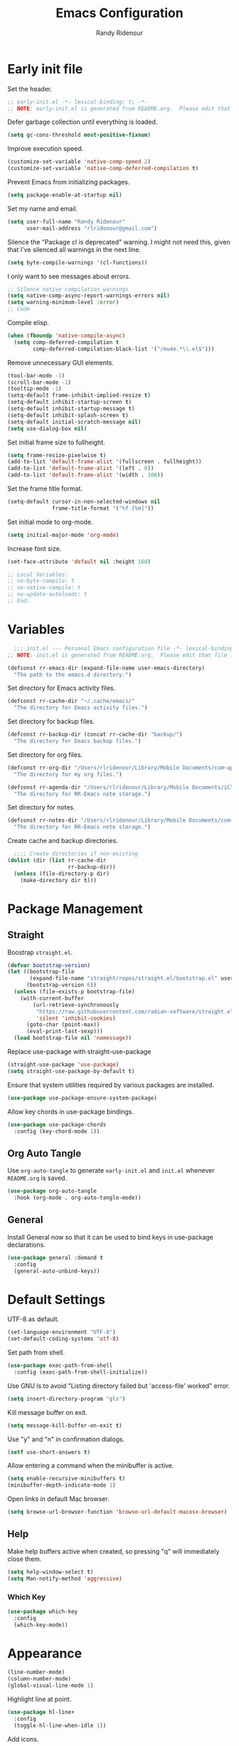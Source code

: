 #+title: Emacs Configuration
#+author: Randy Ridenour
#+email: rlridenour@gmail.com
#+auto_tangle: t




* Early init file
:PROPERTIES:
:header-args: :tangle early-init.el
:END:

Set the header.

#+begin_src emacs-lisp
;; early-init.el -*- lexical-binding: t; -*-
;; NOTE: early-init.el is generated from README.org.  Please edit that file instead.
#+end_src

Defer garbage collection until everything is loaded.

#+begin_src emacs-lisp
(setq gc-cons-threshold most-positive-fixnum)
#+end_src

Improve execution speed.

#+begin_src emacs-lisp
(customize-set-variable 'native-comp-speed 2)
(customize-set-variable 'native-comp-deferred-compilation t)
#+end_src

Prevent Emacs from initializing packages.

#+begin_src emacs-lisp
(setq package-enable-at-startup nil)
#+end_src

Set my name and email.

#+begin_src emacs-lisp
(setq user-full-name "Randy Ridenour"
      user-mail-address "rlridenour@gmail.com")
#+end_src

Silence the "Package cl is deprecated" warning. I might not need this, given that I've silenced all warnings in the next line.

#+begin_src emacs-lisp
(setq byte-compile-warnings '(cl-functions))
#+end_src

I only want to see messages about errors.

#+begin_src emacs-lisp
;; Silence native compilation warnings
(setq native-comp-async-report-warnings-errors nil)
(setq warning-minimum-level :error)
;; Code
#+end_src

Compile elisp.

#+begin_src emacs-lisp
(when (fboundp 'native-compile-async)
  (setq comp-deferred-compilation t
        comp-deferred-compilation-black-list '("/mu4e.*\\.el$")))
#+end_src

Remove unnecessary GUI elements.

#+begin_src emacs-lisp
(tool-bar-mode -1)
(scroll-bar-mode -1)
(tooltip-mode -1)
(setq-default frame-inhibit-implied-resize t)
(setq-default inhibit-startup-screen t)
(setq-default inhibit-startup-message t)
(setq-default inhibit-splash-screen t)
(setq-default initial-scratch-message nil)
(setq use-dialog-box nil)
#+end_src

Set initial frame size to fullheight.

#+begin_src emacs-lisp
(setq frame-resize-pixelwise t)
(add-to-list 'default-frame-alist '(fullscreen . fullheight))
(add-to-list 'default-frame-alist '(left . 0))
(add-to-list 'default-frame-alist '(width . 100))
#+end_src

Set the frame title format.

#+begin_src emacs-lisp
(setq-default cursor-in-non-selected-windows nil
              frame-title-format '("%f [%m]"))
#+end_src



Set initial mode to org-mode.

#+begin_src emacs-lisp
(setq initial-major-mode 'org-mode)
#+end_src

Increase font size.

#+begin_src emacs-lisp
(set-face-attribute 'default nil :height 160)
#+end_src




#+begin_src emacs-lisp
;; Local Variables:
;; no-byte-compile: t
;; no-native-compile: t
;; no-update-autoloads: t
;; End:
#+end_src

* Variables
:PROPERTIES:
:header-args: :tangle init.el
:END:

#+begin_src emacs-lisp
  ;;; init.el --- Personal Emacs configuration file -*- lexical-binding: t; -*-
;; NOTE: init.el is generated from README.org.  Please edit that file instead
#+end_src

#+begin_src emacs-lisp
(defconst rr-emacs-dir (expand-file-name user-emacs-directory)
  "The path to the emacs.d directory.")
#+end_src

Set directory for Emacs activity files.

#+begin_src emacs-lisp
(defconst rr-cache-dir "~/.cache/emacs/"
  "The directory for Emacs activity files.")
#+end_src

Set directory for backup files.

#+begin_src emacs-lisp
(defconst rr-backup-dir (concat rr-cache-dir "backup/")
  "The directory for Emacs backup files.")
#+end_src

Set directory for org files.

#+begin_src emacs-lisp
(defconst rr-org-dir "/Users/rlridenour/Library/Mobile Documents/com~apple~CloudDocs/org/"
  "The directory for my org files.")
#+end_src


#+begin_src emacs-lisp
(defconst rr-agenda-dir "/Users/rlridenour/Library/Mobile Documents/iCloud~com~appsonthemove~beorg/Documents/org/"
  "The directory for RR-Emacs note storage.")
#+end_src

Set directory for notes.

#+begin_src emacs-lisp
(defconst rr-notes-dir "/Users/rlridenour/Library/Mobile Documents/com~apple~CloudDocs/Documents/notes/"
  "The directory for RR-Emacs note storage.")
#+end_src

Create cache and backup directories.

#+begin_src emacs-lisp
  ;;;; Create directories if non-existing
(dolist (dir (list rr-cache-dir
                   rr-backup-dir))
  (unless (file-directory-p dir)
    (make-directory dir t)))
#+end_src

* Package Management
:PROPERTIES:
:header-args: :tangle init.el
:END:

** Straight

Boostrap ~straight.el~.

#+begin_src emacs-lisp
(defvar bootstrap-version)
(let ((bootstrap-file
       (expand-file-name "straight/repos/straight.el/bootstrap.el" user-emacs-directory))
      (bootstrap-version 6))
  (unless (file-exists-p bootstrap-file)
    (with-current-buffer
        (url-retrieve-synchronously
         "https://raw.githubusercontent.com/radian-software/straight.el/develop/install.el"
         'silent 'inhibit-cookies)
      (goto-char (point-max))
      (eval-print-last-sexp)))
  (load bootstrap-file nil 'nomessage))
#+end_src

Replace use-package with straight-use-package

#+begin_src emacs-lisp
(straight-use-package 'use-package)
(setq straight-use-package-by-default t)
#+end_src

Ensure that system utilities required by various packages are installed.
#+begin_src emacs-lisp
(use-package use-package-ensure-system-package)
#+end_src

Allow key chords in use-package bindings.

#+begin_src emacs-lisp
(use-package use-package-chords
  :config (key-chord-mode 1))
#+end_src

** Org Auto Tangle

Use ~org-auto-tangle~ to generate ~early-init.el~ and ~init.el~ whenever ~README.org~ is saved.

#+begin_src emacs-lisp
(use-package org-auto-tangle
  :hook (org-mode . org-auto-tangle-mode))
#+end_src

** General

Install General now so that it can be used to bind keys in use-package declarations.

#+begin_src emacs-lisp
(use-package general :demand t
  :config
  (general-auto-unbind-keys))
#+end_src


* Default Settings
:PROPERTIES:
:header-args: :tangle init.el
:END:


UTF-8 as default.

#+begin_src emacs-lisp
(set-language-environment "UTF-8")
(set-default-coding-systems 'utf-8)
#+end_src

Set path from shell.

#+begin_src emacs-lisp
(use-package exec-path-from-shell
  :config (exec-path-from-shell-initialize))
#+end_src

Use GNU ls to avoid "Listing directory failed but 'access-file' worked" error.


#+begin_src emacs-lisp
(setq insert-directory-program "gls")
#+end_src





Kill message buffer on exit.

#+begin_src emacs-lisp
(setq message-kill-buffer-on-exit t)
#+end_src

Use "y" and "n" in confirmation dialogs.

#+begin_src emacs-lisp
(setf use-short-answers t)
#+end_src

Allow entering a command when the minibuffer is active.

#+begin_src emacs-lisp
(setq enable-recursive-minibuffers t)
(minibuffer-depth-indicate-mode 1)
#+end_src

Open links in default Mac browser.

#+begin_src emacs-lisp
(setq browse-url-browser-function 'browse-url-default-macosx-browser)
#+end_src

** Help

Make help buffers active when created, so pressing "q" will immediately close them.

#+begin_src emacs-lisp
(setq help-window-select t)
(setq Man-notify-method 'aggressive)
#+end_src

*** Which Key

#+begin_src emacs-lisp
(use-package which-key
  :config
  (which-key-mode))
#+end_src


* Appearance
:PROPERTIES:
:header-args: :tangle init.el
:END:

#+begin_src emacs-lisp
(line-number-mode)
(column-number-mode)
(global-visual-line-mode 1)
#+end_src

Highlight line at point.

#+begin_src emacs-lisp
(use-package hl-line+
  :config
  (toggle-hl-line-when-idle 1))
#+end_src

Add icons.

#+begin_src emacs-lisp
(use-package all-the-icons)
#+end_src

Doom Modeline

#+begin_src emacs-lisp
(use-package doom-modeline
  :init (doom-modeline-mode 1)
  (setq doom-modeline-enable-word-count t))
#+end_src



Set font

#+begin_src emacs-lisp
;; Main typeface
(set-face-attribute 'default nil :family "SF Mono" :height 160 :weight 'medium)

;; Proportionately spaced typeface
(set-face-attribute 'variable-pitch nil :family "SF Pro" :height 1.0 :weight 'medium)

;; Monospaced typeface
(set-face-attribute 'fixed-pitch nil :family "SF Mono" :height 1.0 :weight 'medium)
#+end_src


Add some space between lines.

#+begin_src emacs-lisp
(setq-default line-spacing 0.25)
#+end_src


#+begin_src emacs-lisp
(use-package modus-themes
  :ensure t
  :straight (modus-themes :type git :flavor melpa :host sourcehut :repo "protesilaos/modus-themes")
  :config
  ;; Add all your customizations prior to loading the themes
  (setq modus-themes-italic-constructs t
        modus-themes-bold-constructs t)

  ;; Maybe define some palette overrides, such as by using our presets
  (setq modus-themes-common-palette-overrides
        modus-themes-preset-overrides-faint)

  ;; Load the theme of your choice.
  (load-theme 'modus-operandi t))

(general-define-key
 "<f9>" #'modus-themes-toggle)
#+end_src

Try nano theme.

#+begin_src emacs-lisp :tangle no
(use-package nano-theme
  :straight (nano-theme :type git :host github :repo "rougier/nano-theme")
  :config
  (load-theme 'nano t))
#+end_src




Distinguish popup buffers.

#+begin_src emacs-lisp
(use-package solaire-mode
  :config
  (solaire-global-mode +1))
#+end_src

Flash modeline instead of warning bell.

#+begin_src emacs-lisp
(setq visible-bell nil
      ring-bell-function 'flash-mode-line)
(defun flash-mode-line ()
  (invert-face 'mode-line)
  (run-with-timer 0.1 nil #'invert-face 'mode-line))
#+end_src


Immediately highlight matching pairs of parentheses and quotes.

#+begin_src emacs-lisp
(show-paren-mode)
(setq show-paren-delay 0)
#+end_src

Use rainbow delimiters.

#+begin_src emacs-lisp
(use-package rainbow-delimiters
  :config
  (add-hook 'prog-mode-hook #'rainbow-delimiters-mode))
#+end_src




#+begin_src emacs-lisp
(use-package dashboard
  :config
  (dashboard-setup-startup-hook)
  (setq initial-buffer-choice (lambda () (get-buffer-create "*dashboard*")))
  ;;  (setq doom-fallback-buffer-name "*dashboard*")
  (setq dashboard-week-agenda nil)
  (setq dashboard-startup-banner "/Users/rlridenour/.config/doom/logo-emacs.png")
  (setq dashboard-set-footer nil)
  (setq dashboard-banner-logo-title nil)
  (setq dashboard-set-heading-icons t)
  (setq dashboard-set-file-icons nil)
  (setq dashboard-set-navigator nil)
  (setq dashboard-projects-backend 'project-el)
  (setq dashboard-items '((agenda . 5)
                          (recents  . 5)
                          (bookmarks . 10)
                          (projects . 5))))


(defun goto-dashboard ()
  "this sends you to the dashboard buffer"
  (interactive)
  (let ((goto-dashboard-buffer (get-buffer "*dashboard*")))
    (switch-to-buffer goto-dashboard-buffer))
  (dashboard-refresh-buffer))

(general-define-key
 "s-d" #'goto-dashboard)
#+end_src

** Appearance Keybindings

#+begin_src emacs-lisp
(general-define-key
 "C-+" #'text-scale-increase
 "C--" #'text-scale-decrease)
#+end_src


* Files and Buffers
:PROPERTIES:
:header-args: :tangle init.el
:END:

Backup files are in ~/Users/rlridenour/.cache/emacs/backup/~.

#+begin_src emacs-lisp
;; Where to save to backup file - in the backup dir
(setq backup-directory-alist (list (cons "."  rr-backup-dir)))
;; Always backup by copying
(setq backup-by-copying t)
;; Delete old backup files
(setq delete-old-versions t)
;; Keep 5 backup files
(setq kept-new-versions 5)
;; Make numeric backup versions
(setq version-control t)
;; Do not automatically save
(setq auto-save-default nil)
#+end_src

Provide easy access to recently opened files.

#+begin_src emacs-lisp
  ;;;;; = recentf - recently opened files
;; Maintains a list of recently opened files
;; Where to save the recentf file - in the .cache
(setq recentf-save-file (expand-file-name "recentf" rr-cache-dir))
;; Remove duplicates on mode change
(setq recentf-auto-cleanup 'mode)
;; Max number of files saved
(setq recentf-max-saved-items 200)
;; Max number of files served in files menu
(setq recentf-max-menu-items 15)
(recentf-mode)
#+end_src

Open files to the last edited position.

#+begin_src emacs-lisp
  ;;;;; = saveplace - last position in file
;; Save point position in files between sessions.

;; Where to save the saveplaces file - in the .cache
(setq save-place-file (expand-file-name "saveplaces" rr-cache-dir))
(save-place-mode)
#+end_src

Send deleted files to an Emacs folder in system trash.

#+begin_src emacs-lisp
(setq delete-by-moving-to-trash t
      trash-directory "~/.Trash/emacs")
#+end_src


Give buffers uniquely numbered names.

#+begin_src emacs-lisp
(require 'uniquify)
#+end_src

Update buffers when files are changed outside Emacs, but don't generate any messages.

#+begin_src emacs-lisp
(global-auto-revert-mode 1)
(setq global-auto-revert-non-file-buffers t
      dired-auto-revert-buffer t
      auto-revert-verbose nil)
#+end_src

Don't ask for unnecessary confirmations in ibuffer.

#+begin_src emacs-lisp
(setq ibuffer-expert t)
#+end_src

Auto-update ibuffer list.

#+begin_src emacs-lisp
(add-hook 'ibuffer-mode-hook
          #'(lambda ()
              (ibuffer-auto-mode 1)
              (ibuffer-switch-to-saved-filter-groups "home")))
#+end_src


Save minibuffer history in the cache directory.

#+begin_src emacs-lisp
  ;;;;; = savehist - last commands used
;; Persist emacs minibuffer history
;; Where to save the savehsit file - in the .cache
(setq savehist-file (expand-file-name "savehist" rr-cache-dir))
(savehist-mode)
#+end_src

Kill message buffer on exit.

#+begin_src emacs-lisp
(setq message-kill-buffer-on-exit t)
#+end_src

Don't need to confirm that I want to edit a large file.

#+begin_src emacs-lisp
(setq large-file-warning-threshold nil)
#+end_src

Mark date and time that files were saved.

#+begin_src emacs-lisp
(add-hook 'before-save-hook 'time-stamp)
#+end_src

Don't ask for confirmation to kill processes when exiting Emacs. Credit to [[http://timothypratley.blogspot.com/2015/07/seven-specialty-emacs-settings-with-big.html][Timothy Pratley]].

#+begin_src emacs-lisp
(defadvice save-buffers-kill-emacs (around no-query-kill-emacs activate)
  (cl-flet ((process-list ())) ad-do-it))
#+end_src



Don't display async shell command process buffers

#+begin_src emacs-lisp
(add-to-list 'display-buffer-alist
             (cons "\\*Async Shell Command\\*.*" (cons #'display-buffer-no-window nil)))

#+end_src

#+begin_src emacs-lisp
(defun make-parent-directory ()
  "Make sure the directory of `buffer-file-name' exists."
  (make-directory (file-name-directory buffer-file-name) t))
(add-hook 'find-file-not-found-functions #'make-parent-directory)
#+end_src


Kills all open buffers except the current one. From https://github.com/ocodo/.emacs.d/blob/master/custom/handy-functions.el

#+begin_src emacs-lisp
(defun nuke-all-buffers ()
  "Kill all the open buffers except the current one.
    Leave *scratch*, *dashboard* and *Messages* alone too."
  (interactive)
  (mapc
   (lambda (buffer)
     (unless (or
              (string= (buffer-name buffer) "*scratch*")
              (string= (buffer-name buffer) "*dashboard*")
              (string= (buffer-name buffer) "*Messages*"))
       (kill-buffer buffer)))
   (buffer-list))
  (delete-other-windows))
#+end_src

** Scratch Buffer

Remove scratch buffer message and set the mode to org-mode.

#+begin_src emacs-lisp
(setq initial-scratch-message nil
      initial-major-mode 'org-mode)
#+end_src

Kill the contents of scratch buffer, not the buffer itself. From [[http://emacswiki.org/emacs/RecreateScratchBuffer][TN]].

#+begin_src emacs-lisp
(defun unkillable-scratch-buffer ()
  (if (equal (buffer-name (current-buffer)) "*scratch*")
      (progn
        (delete-region (point-min) (point-max))
        nil)
    t))
(add-hook 'kill-buffer-query-functions 'unkillable-scratch-buffer)
#+end_src


Create a new scratch buffer after saving.

#+begin_src emacs-lisp
(defun goto-scratch ()
  "this sends you to the scratch buffer"
  (interactive)
  (let ((goto-scratch-buffer (get-buffer-create "*scratch*")))
    (switch-to-buffer goto-scratch-buffer)
    (org-mode)))
#+end_src

Use ~persistent-scratch~ to save scratch file between sessions.

#+begin_src emacs-lisp
(use-package persistent-scratch
  :config
  (persistent-scratch-setup-default))
#+end_src


** Abbreviations and Bookmarks

Load Abbreviations

#+begin_src emacs-lisp
(load "~/Dropbox/emacs/my-emacs-abbrev")
#+end_src

Save bookmarks as soon as they are made.

#+begin_src emacs-lisp
(require 'bookmark)
(bookmark-bmenu-list)
(setq bookmark-save-flag 1)
#+end_src


** Buffer Keybindings

Keybindings for files and buffers.

#+begin_src emacs-lisp
(general-define-key
 "C-x c" #'save-buffers-kill-emacs
 "C-x C-b" #'ibuffer
 "C-`" #'iterm-goto-filedir-or-home
 "s-o" #'find-file
 "s-k" #'kill-this-buffer
 "M-s-k" #'kill-buffer-and-window
 "s-K" #'nuke-all-buffers
 "s-r" #'consult-buffer
 "M-s-r" #'consult-buffer-other-window
 "C-S-a" #'embark-act)
#+end_src





* Windows and Frames
:PROPERTIES:
:header-args: :tangle init.el
:END:

** Functions

Functions for handling windows.

#+begin_src emacs-lisp
(defun delete-window-balance ()
  "Delete window and rebalance the remaining ones."
  (interactive)
  (delete-window)
  (balance-windows))
#+end_src

#+begin_src emacs-lisp
(defun split-window-below-focus ()
  "Split window horizontally and move focus to other window."
  (interactive)
  (split-window-below)
  (balance-windows)
  (other-window 1))
#+end_src

#+begin_src emacs-lisp
(defun split-window-right-focus ()
  "Split window vertically and move focus to other window."
  (interactive)
  (split-window-right)
  (balance-windows)
  (other-window 1))
#+end_src

#+begin_src emacs-lisp
(defun rlr/find-file-right ()
  "Split window vertically and select recent file."
  (interactive)
  (split-window-right-focus)
  (consult-buffer))
#+end_src

#+begin_src emacs-lisp
(defun rlr/find-file-below ()
  "Split window horizontally and select recent file."
  (interactive)
  (split-window-below-focus)
  (consult-buffer))
#+end_src

#+begin_src emacs-lisp
(defun transpose-windows ()
  "Transpose two windows.  If more or less than two windows are visible, error."
  (interactive)
  (unless (= 2 (count-windows))
    (error "There are not 2 windows."))
  (let* ((windows (window-list))
         (w1 (car windows))
         (w2 (nth 1 windows))
         (w1b (window-buffer w1))
         (w2b (window-buffer w2)))
    (set-window-buffer w1 w2b)
    (set-window-buffer w2 w1b)))
#+end_src

#+begin_src emacs-lisp
(defun toggle-window-split ()
  (interactive)
  (if (= (count-windows) 2)
      (let* ((this-win-buffer (window-buffer))
             (next-win-buffer (window-buffer (next-window)))
             (this-win-edges (window-edges (selected-window)))
             (next-win-edges (window-edges (next-window)))
             (this-win-2nd (not (and (<= (car this-win-edges)
                                         (car next-win-edges))
                                     (<= (cadr this-win-edges)
                                         (cadr next-win-edges)))))
             (splitter
              (if (= (car this-win-edges)
                     (car (window-edges (next-window))))
                  'split-window-horizontally
                'split-window-vertically)))
        (delete-other-windows)
        (let ((first-win (selected-window)))
          (funcall splitter)
          (if this-win-2nd (other-window 1))
          (set-window-buffer (selected-window) this-win-buffer)
          (set-window-buffer (next-window) next-win-buffer)
          (select-window first-win)
          (if this-win-2nd (other-window 1))))))
#+end_src


#+begin_src emacs-lisp
(defun toggle-frame-maximized-undecorated () (interactive) (let* ((frame (selected-frame)) (on? (and (frame-parameter frame 'undecorated) (eq (frame-parameter frame 'fullscreen) 'maximized))) (geom (frame-monitor-attribute 'geometry)) (x (nth 0 geom)) (y (nth 1 geom)) (display-height (nth 3 geom)) (display-width (nth 2 geom)) (cut (if on? (if ns-auto-hide-menu-bar 26 50) (if ns-auto-hide-menu-bar 4 26)))) (set-frame-position frame x y) (set-frame-parameter frame 'fullscreen-restore 'maximized) (set-frame-parameter nil 'fullscreen 'maximized) (set-frame-parameter frame 'undecorated (not on?)) (set-frame-height frame (- display-height cut) nil t) (set-frame-width frame (- display-width 20) nil t) (set-frame-position frame x y)))
#+end_src

** Window Keybindings

#+begin_src emacs-lisp
(general-define-key
 "C-1" #'delete-other-windows
 "C-2" #'split-window-below-focus
 "C-3" #'split-window-right-focus
 "s-6" #'toggle-window-split
 "S-C-<left>" #'shrink-window-horizontally
 "S-C-<right>" #'enlarge-window-horizontally
 "S-C-<down>" #'shrink-window
 "S-C-<up>" #'enlarge-window
 "C-x w" #'delete-frame
 "M-o" #'crux-other-window-or-switch-buffer)
#+end_src


* Completion
:PROPERTIES:
:header-args: :tangle init.el
:END:

#+begin_src emacs-lisp
;; Enable vertico
(use-package vertico
  :init
  (vertico-mode)

  ;; Different scroll margin
  ;; (setq vertico-scroll-margin 0)

  ;; Show more candidates
  ;; (setq vertico-count 20)

  ;; Grow and shrink the Vertico minibuffer
  ;; (setq vertico-resize t)

  ;; Optionally enable cycling for `vertico-next' and `vertico-previous'.
  ;; (setq vertico-cycle t)
  )

;; Persist history over Emacs restarts. Vertico sorts by history position.
(use-package savehist
  :init
  (savehist-mode))

;; A few more useful configurations...
(use-package emacs
  :init
  ;; Add prompt indicator to `completing-read-multiple'.
  ;; We display [CRM<separator>], e.g., [CRM,] if the separator is a comma.
  (defun crm-indicator (args)
    (cons (format "[CRM%s] %s"
                  (replace-regexp-in-string
                   "\\`\\[.*?]\\*\\|\\[.*?]\\*\\'" ""
                   crm-separator)
                  (car args))
          (cdr args)))
  (advice-add #'completing-read-multiple :filter-args #'crm-indicator)

  ;; Do not allow the cursor in the minibuffer prompt
  (setq minibuffer-prompt-properties
        '(read-only t cursor-intangible t face minibuffer-prompt))
  (add-hook 'minibuffer-setup-hook #'cursor-intangible-mode)

  ;; Emacs 28: Hide commands in M-x which do not work in the current mode.
  ;; Vertico commands are hidden in normal buffers.
  ;; (setq read-extended-command-predicate
  ;;       #'command-completion-default-include-p)

  ;; Enable recursive minibuffers
  (setq enable-recursive-minibuffers t))


;; Optionally use the `orderless' completion style.
(use-package orderless
  :init
  ;; Configure a custom style dispatcher (see the Consult wiki)
  ;; (setq orderless-style-dispatchers '(+orderless-consult-dispatch orderless-affix-dispatch)
  ;;       orderless-component-separator #'orderless-escapable-split-on-space)
  (setq completion-styles '(orderless basic)
        completion-category-defaults nil
        completion-category-overrides '((file (styles partial-completion)))))



;; Example configuration for Consult
(use-package consult
  ;; Replace bindings. Lazily loaded due by `use-package'.
  :bind (;; C-c bindings (mode-specific-map)
         ("C-c M-x" . consult-mode-command)
         ("C-c h" . consult-history)
         ("C-c k" . consult-kmacro)
         ("C-c m" . consult-man)
         ("C-c i" . consult-info)
         ([remap Info-search] . consult-info)
         ;; C-x bindings (ctl-x-map)
         ("C-x M-:" . consult-complex-command)     ;; orig. repeat-complex-command
         ("C-x b" . consult-buffer)                ;; orig. switch-to-buffer
         ("C-x 4 b" . consult-buffer-other-window) ;; orig. switch-to-buffer-other-window
         ("C-x 5 b" . consult-buffer-other-frame)  ;; orig. switch-to-buffer-other-frame
         ("C-x r b" . consult-bookmark)            ;; orig. bookmark-jump
         ("C-x p b" . consult-project-buffer)      ;; orig. project-switch-to-buffer
         ;; Custom M-# bindings for fast register access
         ("M-#" . consult-register-load)
         ("M-'" . consult-register-store)          ;; orig. abbrev-prefix-mark (unrelated)
         ("C-M-#" . consult-register)
         ;; Other custom bindings
         ("M-y" . consult-yank-pop)                ;; orig. yank-pop
         ;; M-g bindings (goto-map)
         ("M-g e" . consult-compile-error)
         ("M-g f" . consult-flymake)               ;; Alternative: consult-flycheck
         ("M-g g" . consult-goto-line)             ;; orig. goto-line
         ("M-g M-g" . consult-goto-line)           ;; orig. goto-line
         ("M-g o" . consult-outline)               ;; Alternative: consult-org-heading
         ("M-g m" . consult-mark)
         ("M-g k" . consult-global-mark)
         ("M-g i" . consult-imenu)
         ("M-g I" . consult-imenu-multi)
         ;; M-s bindings (search-map)
         ("M-s d" . consult-find)
         ("M-s D" . consult-locate)
         ("M-s g" . consult-grep)
         ("M-s G" . consult-git-grep)
         ("M-s r" . consult-ripgrep)
         ("M-s l" . consult-line)
         ("M-s L" . consult-line-multi)
         ("M-s k" . consult-keep-lines)
         ("M-s u" . consult-focus-lines)
         ;; Isearch integration
         ("M-s e" . consult-isearch-history)
         :map isearch-mode-map
         ("M-e" . consult-isearch-history)         ;; orig. isearch-edit-string
         ("M-s e" . consult-isearch-history)       ;; orig. isearch-edit-string
         ("M-s l" . consult-line)                  ;; needed by consult-line to detect isearch
         ("M-s L" . consult-line-multi)            ;; needed by consult-line to detect isearch
         ;; Minibuffer history
         :map minibuffer-local-map
         ("M-s" . consult-history)                 ;; orig. next-matching-history-element
         ("M-r" . consult-history))                ;; orig. previous-matching-history-element

  ;; Enable automatic preview at point in the *Completions* buffer. This is
  ;; relevant when you use the default completion UI.
  :hook (completion-list-mode . consult-preview-at-point-mode)

  ;; The :init configuration is always executed (Not lazy)
  :init

  ;; Optionally configure the register formatting. This improves the register
  ;; preview for `consult-register', `consult-register-load',
  ;; `consult-register-store' and the Emacs built-ins.
  (setq register-preview-delay 0.5
        register-preview-function #'consult-register-format)

  ;; Optionally tweak the register preview window.
  ;; This adds thin lines, sorting and hides the mode line of the window.
  (advice-add #'register-preview :override #'consult-register-window)

  ;; Use Consult to select xref locations with preview
  (setq xref-show-xrefs-function #'consult-xref
        xref-show-definitions-function #'consult-xref)

  ;; Configure other variables and modes in the :config section,
  ;; after lazily loading the package.
  :config

  ;; Optionally configure preview. The default value
  ;; is 'any, such that any key triggers the preview.
  ;; (setq consult-preview-key 'any)
  ;; (setq consult-preview-key "M-.")
  ;; (setq consult-preview-key '("S-<down>" "S-<up>"))
  ;; For some commands and buffer sources it is useful to configure the
  ;; :preview-key on a per-command basis using the `consult-customize' macro.
  (consult-customize
   consult-theme :preview-key '(:debounce 0.2 any)
   consult-ripgrep consult-git-grep consult-grep
   consult-bookmark consult-recent-file consult-xref
   consult--source-bookmark consult--source-file-register
   consult--source-recent-file consult--source-project-recent-file
   ;; :preview-key "M-."
   :preview-key '(:debounce 0.4 any))

  ;; Optionally configure the narrowing key.
  ;; Both < and C-+ work reasonably well.
  (setq consult-narrow-key "<") ;; "C-+"

  ;; Optionally make narrowing help available in the minibuffer.
  ;; You may want to use `embark-prefix-help-command' or which-key instead.
  ;; (define-key consult-narrow-map (vconcat consult-narrow-key "?") #'consult-narrow-help)

  ;; By default `consult-project-function' uses `project-root' from project.el.
  ;; Optionally configure a different project root function.
    ;;;; 1. project.el (the default)
  ;; (setq consult-project-function #'consult--default-project--function)
    ;;;; 2. vc.el (vc-root-dir)
  ;; (setq consult-project-function (lambda (_) (vc-root-dir)))
    ;;;; 3. locate-dominating-file
  ;; (setq consult-project-function (lambda (_) (locate-dominating-file "." ".git")))
    ;;;; 4. projectile.el (projectile-project-root)
  ;; (autoload 'projectile-project-root "projectile")
  ;; (setq consult-project-function (lambda (_) (projectile-project-root)))
    ;;;; 5. No project support
  ;; (setq consult-project-function nil)
  )



(use-package marginalia
  :ensure t
  :config
  (marginalia-mode))

(use-package embark
  :bind
  (("C-." . embark-act)         ;; pick some comfortable binding
   ("C-;" . embark-dwim)        ;; good alternative: M-.
   ("C-h B" . embark-bindings)) ;; alternative for `describe-bindings'

  :init

  ;; Optionally replace the key help with a completing-read interface
  (setq prefix-help-command #'embark-prefix-help-command)

  ;; Show the Embark target at point via Eldoc.  You may adjust the Eldoc
  ;; strategy, if you want to see the documentation from multiple providers.
  (add-hook 'eldoc-documentation-functions #'embark-eldoc-first-target)
  ;; (setq eldoc-documentation-strategy #'eldoc-documentation-compose-eagerly)

  :config

  ;; Hide the mode line of the Embark live/completions buffers
  (add-to-list 'display-buffer-alist
               '("\\`\\*Embark Collect \\(Live\\|Completions\\)\\*"
                 nil
                 (window-parameters (mode-line-format . none)))))

;; Consult users will also want the embark-consult package.
(use-package embark-consult
  :ensure t ; only need to install it, embark loads it after consult if found
  :hook
  (embark-collect-mode . consult-preview-at-point-mode))

(use-package corfu
  ;; Optional customizations
  ;; :custom
  ;; (corfu-cycle t)                ;; Enable cycling for `corfu-next/previous'
  ;; (corfu-auto t)                 ;; Enable auto completion
  ;; (corfu-separator ?\s)          ;; Orderless field separator
  ;; (corfu-quit-at-boundary nil)   ;; Never quit at completion boundary
  ;; (corfu-quit-no-match nil)      ;; Never quit, even if there is no match
  ;; (corfu-preview-current nil)    ;; Disable current candidate preview
  ;; (corfu-preselect 'prompt)      ;; Preselect the prompt
  ;; (corfu-on-exact-match nil)     ;; Configure handling of exact matches
  ;; (corfu-scroll-margin 5)        ;; Use scroll margin

  ;; Enable Corfu only for certain modes.
  ;; :hook ((prog-mode . corfu-mode)
  ;;        (shell-mode . corfu-mode)
  ;;        (eshell-mode . corfu-mode))

  ;; Recommended: Enable Corfu globally.
  ;; This is recommended since Dabbrev can be used globally (M-/).
  ;; See also `corfu-exclude-modes'.
  :init
  (global-corfu-mode))

;; A few more useful configurations...
(use-package emacs
  :init
  ;; TAB cycle if there are only few candidates
  (setq completion-cycle-threshold 3)

  ;; Emacs 28: Hide commands in M-x which do not apply to the current mode.
  ;; Corfu commands are hidden, since they are not supposed to be used via M-x.
  (setq read-extended-command-predicate
        #'command-completion-default-include-p)

  ;; Enable indentation+completion using the TAB key.
  ;; `completion-at-point' is often bound to M-TAB.
  (setq tab-always-indent 'complete))

;; Add extensions
(use-package cape
  ;; Bind dedicated completion commands
  ;; Alternative prefix keys: C-c p, M-p, M-+, ...
  :bind (("C-c p p" . completion-at-point) ;; capf
         ("C-c p t" . complete-tag)        ;; etags
         ("C-c p d" . cape-dabbrev)        ;; or dabbrev-completion
         ("C-c p h" . cape-history)
         ("C-c p f" . cape-file)
         ("C-c p k" . cape-keyword)
         ("C-c p s" . cape-symbol)
         ("C-c p a" . cape-abbrev)
         ("C-c p i" . cape-ispell)
         ("C-c p l" . cape-line)
         ("C-c p w" . cape-dict)
         ("C-c p \\" . cape-tex)
         ("C-c p _" . cape-tex)
         ("C-c p ^" . cape-tex)
         ("C-c p &" . cape-sgml)
         ("C-c p r" . cape-rfc1345))
  :init
  ;; Add `completion-at-point-functions', used by `completion-at-point'.
  (add-to-list 'completion-at-point-functions #'cape-dabbrev)
  (add-to-list 'completion-at-point-functions #'cape-file)
  ;;(add-to-list 'completion-at-point-functions #'cape-history)
  ;;(add-to-list 'completion-at-point-functions #'cape-keyword)
  ;;(add-to-list 'completion-at-point-functions #'cape-tex)
  ;;(add-to-list 'completion-at-point-functions #'cape-sgml)
  ;;(add-to-list 'completion-at-point-functions #'cape-rfc1345)
  ;;(add-to-list 'completion-at-point-functions #'cape-abbrev)
  ;;(add-to-list 'completion-at-point-functions #'cape-ispell)
  ;;(add-to-list 'completion-at-point-functions #'cape-dict)
  ;;(add-to-list 'completion-at-point-functions #'cape-symbol)
  ;;(add-to-list 'completion-at-point-functions #'cape-line)
  )

#+end_src


* Editing
:PROPERTIES:
:header-args: :tangle init.el
:END:

** Settings and Functions

Replace active region by typing.

#+begin_src emacs-lisp
(delete-selection-mode 1)
#+end_src

Increase the width of fill mode.

#+begin_src emacs-lisp
(setq default-fill-column 100)
#+end_src

Functions to fill sentences.

#+begin_src emacs-lisp
(defun fill-sentences-in-paragraph ()
  "Put a newline at the end of each sentence in the current paragraph."
  (interactive)
  (save-excursion
    (mark-paragraph)
    (call-interactively 'fill-sentences-in-region)))

(defun fill-sentences-in-region (start end)
  "Put a newline at the end of each sentence in the region maked by (start end)."
  (interactive "*r")
  (call-interactively 'unfill-region)
  (save-excursion
    (goto-char start)
    (while (< (point) end)
      (forward-sentence)
      (if (looking-at-p " ")

          (defvar repetition-counter 0
            "How often cycle-on-repetition was called in a row using the same command.")

        (defun cycle-on-repetition (list-of-expressions)
          "Return the first element from the list on the first call,
     the second expression on the second consecutive call etc"
          (interactive)
          (if (equal this-command last-command)
              (setq repetition-counter (+ repetition-counter 1)) ;; then
            (setq repetition-counter 0) ;; else
            )
          (nth
           (mod repetition-counter (length list-of-expressions))
           list-of-expressions) ;; implicit return of the last evaluated value
          )

        (defun reformat-paragraph ()
          "Cycles the paragraph between three states: filled/unfilled/fill-sentences."
          (interactive)
          (funcall (cycle-on-repetition '(fill-paragraph fill-sentences-in-paragraph unfill-paragraph)))
          )
        (newline-and-indent)))))
#+end_src

Use single space after sentences.

#+begin_src emacs-lisp
(setq sentence-end-double-space nil)
#+end_src

Use ~F8~ to insert YYYYMMDD date string and ~C-c d~ to insert Month, Day Year.

#+begin_src emacs-lisp
(defun insert-date-string ()
  "Insert current date yyyymmdd."
  (interactive)
  (insert (format-time-string "%Y%m%d")))

(defun insert-standard-date ()
  "Inserts standard date time string."
  (interactive)
  (insert (format-time-string "%B %e, %Y")))
#+end_src


Count words in region or buffer.

#+begin_src emacs-lisp
(defun rlr-count-words (&optional begin end)
  "count words between BEGIN and END (region); if no region defined, count words in buffer"
  (interactive "r")
  (let ((b (if mark-active begin (point-min)))
        (e (if mark-active end (point-max))))
    (message "Word count: %s" (how-many "\\w+" b e))))
#+end_src


Move lines, from [[https://emacsredux.com/blog/2013/04/02/move-current-line-up-or-down/][Bozhidar Batsov]]

#+begin_src emacs-lisp
(defun move-line-up ()
  "Move up the current line."
  (interactive)
  (transpose-lines 1)
  (forward-line -2)
  (indent-according-to-mode))

(defun move-line-down ()
  "Move down the current line."
  (interactive)
  (forward-line 1)
  (transpose-lines 1)
  (forward-line -1)
  (indent-according-to-mode))
#+end_src



** Meow
:PROPERTIES:
:header-args: :tangle init.el
:END:

#+begin_src emacs-lisp
(use-package meow
  :init
  (defun meow-setup ()
    (setq meow-cheatsheet-layout meow-cheatsheet-layout-qwerty)
    (meow-motion-overwrite-define-key
     '("j" . meow-next)
     '("k" . meow-prev)
     '("<escape>" . ignore))
    (meow-leader-define-key
     ;; SPC j/k will run the original command in MOTION state.
     '("j" . "H-j")
     '("k" . "H-k")
     ;; Use SPC (0-9) for digit arguments.
     '("1" . meow-digit-argument)
     '("2" . meow-digit-argument)
     '("3" . meow-digit-argument)
     '("4" . meow-digit-argument)
     '("5" . meow-digit-argument)
     '("6" . meow-digit-argument)
     '("7" . meow-digit-argument)
     '("8" . meow-digit-argument)
     '("9" . meow-digit-argument)
     '("0" . meow-digit-argument)
     '("/" . meow-keypad-describe-key)
     '("?" . meow-cheatsheet))
    (meow-normal-define-key
     '("0" . meow-expand-0)
     '("9" . meow-expand-9)
     '("8" . meow-expand-8)
     '("7" . meow-expand-7)
     '("6" . meow-expand-6)
     '("5" . meow-expand-5)
     '("4" . meow-expand-4)
     '("3" . meow-expand-3)
     '("2" . meow-expand-2)
     '("1" . meow-expand-1)
     '("-" . negative-argument)
     '(";" . meow-reverse)
     '("," . meow-inner-of-thing)
     '("." . meow-bounds-of-thing)
     '("[" . meow-beginning-of-thing)
     '("]" . meow-end-of-thing)
     '("a" . meow-append)
     '("A" . meow-open-below)
     '("b" . meow-back-word)
     '("B" . meow-back-symbol)
     '("c" . meow-change)
     '("d" . meow-delete)
     '("D" . meow-backward-delete)
     '("e" . meow-next-word)
     '("E" . meow-next-symbol)
     '("f" . meow-find)
     '("g" . meow-cancel-selection)
     '("G" . meow-grab)
     '("h" . meow-left)
     '("H" . meow-left-expand)
     '("i" . meow-insert)
     '("I" . meow-open-above)
     '("j" . meow-next)
     '("J" . meow-next-expand)
     '("k" . meow-prev)
     '("K" . meow-prev-expand)
     '("l" . meow-right)
     '("L" . meow-right-expand)
     '("m" . meow-join)
     '("n" . meow-search)
     '("o" . meow-block)
     '("O" . meow-to-block)
     '("p" . meow-yank)
     '("q" . meow-quit)
     '("Q" . meow-goto-line)
     '("r" . meow-replace)
     '("R" . meow-swap-grab)
     '("s" . meow-kill)
     '("t" . meow-till)
     '("u" . meow-undo)
     '("U" . meow-undo-in-selection)
     '("v" . meow-visit)
     '("w" . meow-mark-word)
     '("W" . meow-mark-symbol)
     '("x" . meow-line)
     '("X" . meow-goto-line)
     '("y" . meow-save)
     '("Y" . meow-sync-grab)
     '("z" . meow-pop-selection)
     '("'" . repeat)
     '("<escape>" . ignore)))
  :config
  (meow-setup)
  (add-to-list 'meow-mode-state-list '(text-mode . insert))
  (add-to-list 'meow-mode-state-list '(prog-mode . insert))
  (add-to-list 'meow-mode-state-list '(term-mode . insert))
  (add-to-list 'meow-mode-state-list '(eat-mode . insert))
  (setq meow-use-clipboard t)
  (meow-global-mode 1))
#+end_src


** Hungry Delete

#+begin_src emacs-lisp
(use-package hungry-delete
  :defer t
  :config
  (global-hungry-delete-mode))
#+end_src


** Evil Nerd Commenter

#+begin_src emacs-lisp
(use-package evil-nerd-commenter
  :general
  ("M-;" #'evilnc-comment-or-uncomment-lines))
#+end_src


** Shrink Whitespace

#+begin_src emacs-lisp
(use-package shrink-whitespace
  :defer t)
#+end_src


** Unfill

#+begin_src emacs-lisp
(use-package unfill
  :defer t)
#+end_src


** Smartparens

#+begin_src emacs-lisp
(use-package smartparens
  :init
  (require 'smartparens-config)
  :config
  (smartparens-global-mode t) ;; These options can be t or nil.
  (show-smartparens-global-mode t)
  (setq sp-show-pair-from-inside t))
#+end_src


** Aggressive Indent

#+begin_src emacs-lisp
(use-package aggressive-indent)
#+end_src


** Titlecase

#+begin_src emacs-lisp
(use-package titlecase
  :defer t
  :config
  (setq titlecase-style "chicago"))
#+end_src





** Spelling

Use f7 to check word, shift-f7 to check entire buffer.

#+begin_src emacs-lisp
(use-package jinx
  :hook (emacs-startup . global-jinx-mode)
  :bind ([remap ispell-word] . jinx-correct))

(defun jinx-correct-all ()
  (interactive)
  (let ((current-prefix-arg '(4)))
    (call-interactively #'jinx-correct)))

(general-define-key
 "<f7>" #'jinx-correct
 "S-<f7>" #'jinx-correct-all)

#+end_src


** Search

Don't preserve case in replacements.

#+begin_src emacs-lisp
(setq case-replace nil)
#+end_src

Show number of matches at the end of search field.

#+begin_src emacs-lisp
(setq isearch-lazy-count t)
(setq lazy-count-prefix-format nil)
(setq lazy-count-suffix-format "   (%s/%s)")
#+end_src

Use Spotlight for locate.

#+begin_src emacs-lisp
(setq locate-command "mdfind")
#+end_src

Use visual-regexp

#+begin_src emacs-lisp
(use-package visual-regexp
  :defer)
#+end_src


Find non-ascii characters in buffer.

#+begin_src emacs-lisp
(defun occur-non-ascii ()
  "Find any non-ascii characters in the current buffer."
  (interactive)
  (occur "[^[:ascii:]]"))
#+end_src

Choose directory to search with consult ripgrep and fd. From https://macowners.club/posts/custom-functions-5-navigation/

#+begin_src emacs-lisp
(defun rlr/consult-rg ()
  "Function for `consult-ripgrep' with the `universal-argument'."
  (interactive)
  (consult-ripgrep (list 4)))

(defun rlr/consult-fd ()
  "Function for `consult-find' with the `universal-argument'."
  (interactive)
  (consult-find (list 4)))
#+end_src

** Deadgrep

Use deadgrep to search with ripgrep.

#+begin_src emacs-lisp
(use-package deadgrep)

#+end_src





*** Search Keybindings

#+begin_src emacs-lisp
(general-define-key
 "s-l" #'hydra-locate/body
 "s-f" #'consult-line
 "<f5>" #'deadgrep)
;; "C-s" #'consult-isearch
;; "C-r" #'consult-isearch-reverse
#+end_src





** Editing Keybindings

#+begin_src emacs-lisp
(general-define-key
 "<s-up>" #'beginning-of-buffer
 "<s-down>" #'end-of-buffer
 "<s-right>" #'end-of-visual-line
 "<s-left>" #'beginning-of-visual-line
 "<M-down>" #'forward-paragraph
 "<M-up>" #'backward-paragraph
 "M-u" #'upcase-dwim
 "M-l" #'downcase-dwim
 "M-c" #'capitalize-dwim
 "RET" #'newline-and-indent
 "M-/" #'hippie-expand
 "<s-backspace>" #'kill-whole-line
 "s-j" #'crux-top-join-line
 "<S-return>" #'crux-smart-open-line
 "<C-S-return>" #'crux-smart-open-line-above
 "<f8>" #'insert-standard-date

 "M-y" #'consult-yank-pop

 "M-q" #'reformat-paragraph
 "M-#" #'dictionary-lookup-definition
 "M-=" #'shrink-whitespace
 "s-l" #'hydra-locate/body
 "s-f" #'consult-line
 "<f5>" #'deadgrep)
#+end_src

* Writing
:PROPERTIES:
:header-args: :tangle init.el
:END:

** Org

#+begin_src emacs-lisp
    ;;;; = org-mode - the one and only writing environment (and more)

(use-package org
  :straight (:type built-in)
  :init
  ;; (setq org-directory "/Users/rlridenour/Library/Mobile Documents/com~apple~CloudDocs/org/")
  (setq org-directory "/Users/rlridenour/Library/Mobile Documents/com~apple~CloudDocs/org/")
  :config
  (setq org-highlight-latex-and-related '(latex script entities))
  ;; (setq org-startup-indented t)
  (setq org-adapt-indentation nil)
  ;; (setq org-hide-leading-stars nil)
  (setq org-hide-emphasis-markers t)
  ;; (setq org-footnote-section nil)
  (setq org-html-validation-link nil)
  (setq org-todo-keyword-faces
        '(("DONE" . "green4") ("TODO" . org-warning)))
  (setq org-agenda-files '("/Users/rlridenour/Library/Mobile Documents/iCloud~com~appsonthemove~beorg/Documents/org/")))

(use-package org-contrib
  :config
  (require 'ox-extra)
  (ox-extras-activate '(ignore-headlines)))

;; Don't export headlines with :ignore: tag, but do export content.
;;(require 'ox-extra)
;;(ox-extras-activate '(ignore-headlines))

;; Org-tempo is need for structure templates like "<s".

(require 'org-tempo)

;; I need to keep whitespace at the end of lines for my Beamer slides.

;; (add-hook 'text-mode-hook 'doom-disable-delete-trailing-whitespace-h)

(use-package orgonomic
  :defer t
  :straight (orgonomic :host github :repo "aaronjensen/emacs-orgonomic")
  :hook (org-mode . orgonomic-mode))

;; Some export settings

(with-eval-after-load 'ox-latex
  (add-to-list 'org-latex-classes
               '("org-article"
                 "\\documentclass{article}
          [NO-DEFAULT-PACKAGES]
          [NO-PACKAGES]"
                 ("\\section{%s}" . "\\section*{%s}")
                 ("\\subsection{%s}" . "\\subsection*{%s}")
                 ("\\subsubsection{%s}" . "\\subsubsection*{%s}")
                 ("\\paragraph{%s}" . "\\paragraph*{%s}")
                 ("\\subparagraph{%s}" . "\\subparagraph*{%s}")))
  (add-to-list 'org-latex-classes
               '("org-handout"
                 "\\documentclass{pdfhandout}
          [NO-DEFAULT-PACKAGES]
          [NO-PACKAGES]"
                 ("\\section{%s}" . "\\section*{%s}")
                 ("\\subsection{%s}" . "\\subsection*{%s}")
                 ("\\subsubsection{%s}" . "\\subsubsection*{%s}")
                 ("\\paragraph{%s}" . "\\paragraph*{%s}")
                 ("\\subparagraph{%s}" . "\\subparagraph*{%s}")))
  (add-to-list 'org-latex-classes
               '("org-beamer"
                 "\\documentclass{beamer}
          [NO-DEFAULT-PACKAGES]
          [NO-PACKAGES]"
                 ("\\section{%s}" . "\\section*{%s}")
                 ("\\subsection{%s}" . "\\subsection*{%s}")
                 ("\\subsubsection{%s}" . "\\subsubsection*{%s}")
                 ("\\paragraph{%s}" . "\\paragraph*{%s}")
                 ("\\subparagraph{%s}" . "\\subparagraph*{%s}")))
  )

(setq org-export-with-smart-quotes t)

(with-eval-after-load 'ox-latex
  (add-to-list 'org-export-smart-quotes-alist
               '("en-us"
                 (primary-opening   :utf-8 "“" :html "&ldquo;" :latex "\\enquote{"  :texinfo "``")
                 (primary-closing   :utf-8 "”" :html "&rdquo;" :latex "}"           :texinfo "''")
                 (secondary-opening :utf-8 "‘" :html "&lsquo;" :latex "\\enquote*{" :texinfo "`")
                 (secondary-closing :utf-8 "’" :html "&rsquo;" :latex "}"           :texinfo "'")
                 (apostrophe        :utf-8 "’" :html "&rsquo;")))
  )

    ;;; Org-Footnote Assistant (https://github.com/lazzalazza/org-footnote-assistant)



(use-package org-footnote-assistant
  :straight (org-footnote-assistant :type git :host github :repo "lazzalazza/org-footnote-assistant")
  :commands (org-footnote-assistant)
  :after (org)
  :config
  (org-footnote-assistant-mode 1))


(defun
    arara-slides ()
  ;; (interactive)
  (async-shell-command-no-window "mkslides"))

(defun
    arara-notes ()
  ;; (interactive)
  (async-shell-command-no-window "mknotes"))


(defun lecture-slides ()
  "publish org data file as beamer slides"
  (interactive)
  (find-file "*-slides.org" t)
  (org-beamer-export-to-latex)
  (kill-buffer)
  (arara-slides)
  (find-file "*-data.org" t))


(defun lecture-notes ()
  "publish org data file as beamer notes"
  (interactive)
  (find-file "*-notes.org" t)
  (org-beamer-export-to-latex)
  (kill-buffer)
  (arara-notes)
  (find-file "*-data.org" t))

(defun canvas-notes ()
  "Copy HTML slide notes for Canvas"
  (interactive)
  (shell-command "canvas-notes")
  (find-file "canvas.org")
  (canvas-copy)
  (kill-buffer)
  (delete-file "canvas-data.org"))


(defun present ()
  (interactive)
  (async-shell-command "present"))

(defun canvas-copy ()
  "Copy html for canvas pages"
  (interactive)
  (org-html-export-to-html)
  (shell-command "canvas")
  )

(defun  create-args ()
  (interactive)
  (kill-ring-save (region-beginning) (region-end))
  (exchange-point-and-mark)
  (yas-expand-snippet (yas-lookup-snippet "arg-wrap-tex"))
  (previous-line)
  ;; (previous-line)
  (org-beginning-of-line)
  (forward-word)
  (forward-char)
  (forward-char)
  (insert "\\underline{")
  (org-end-of-line)
  (insert "}")
  (next-line)
  (org-beginning-of-line)
  (forward-word)
  (insert "[\\phantom{\\(\\therefore\\)}]")
  (next-line)
  (next-line)
  (org-return)
  (org-return)
  (org-yank)
  (exchange-point-and-mark)
  (yas-expand-snippet (yas-lookup-snippet "arg-wrap-html"))
  )


(defun  create-tex-arg ()
  (interactive)
  (yas-expand-snippet (yas-lookup-snippet "arg-wrap-tex"))
  (previous-line)
  (previous-line)
  (forward-word)
  (forward-char)
  (forward-char)
  (insert "\\underline{")
  (org-end-of-line)
  (insert "}")
  (next-line)
  (org-beginning-of-line)
  (forward-word)
  (insert "[\\phantom{\\(\\therefore\\)}]")
  (next-line)
  (next-line)
  (org-return)
  (org-return)
  )

(setq org-latex-pdf-process '("arara %f"))

(defun rlr/dwim-mkt ()
  "Run arara and open PDF."
  (interactive)
  (dwim-shell-command-on-marked-files
   "Compile with arara"
   "mkt <<f>>"
   :silent-success t
   )
  )
(defun rlr/org-mkt ()
  "Make PDF with Arara."
  (interactive)
  (org-latex-export-to-latex)
  (async-shell-command-no-window (concat "mkt " (shell-quote-argument(file-name-sans-extension (buffer-file-name)))".tex")))

(defun rlr/dwim-org-mkt ()
  "Make PDF with Arara."
  (interactive)
  (org-latex-export-to-latex)
  (dwim-shell-command-on-marked-files
   "Compile with arara"
   "mkt <<fne>>.tex"
   :silent-success t
   )
  )


(defun rlr/org-mktc ()
  "Compile continuously with arara."
  (interactive)
  (org-latex-export-to-latex)
  (start-process-shell-command (concat "mktc-" (buffer-file-name)) (concat "mktc-" (buffer-file-name)) (concat "mktc " (shell-quote-argument(file-name-sans-extension (buffer-file-name)))".tex")))


(defun rlr/org-date ()
  "Update existing date: timestamp on a Hugo post."
  (interactive)
  (save-excursion (
                   goto-char 1)
                  (re-search-forward "^#\\+date:")
                  (let ((beg (point)))
                    (end-of-line)
                    (delete-region beg (point)))
                  (insert (concat " " (format-time-string "%B %e, %Y")))))

;; Org-capture
(setq org-capture-templates
      '(
        ("t" "Todo" entry (file+headline "/Users/rlridenour/Library/Mobile Documents/iCloud~com~appsonthemove~beorg/Documents/org/tasks.org" "Inbox")
         "** TODO %?\n  %i\n  %a")
        ("b" "Bookmark" entry (file+headline "/Users/rlridenour/Library/Mobile Documents/com~apple~CloudDocs/org/bookmarks.org" "Bookmarks")
         "* %?\n:PROPERTIES:\n:CREATED: %U\n:END:\n\n" :empty-lines 1)
        )
      )

(with-eval-after-load 'org-capture
  (add-to-list 'org-capture-templates
               '("n" "New note (with Denote)" plain
                 (file denote-last-path)
                 #'denote-org-capture
                 :no-save t
                 :immediate-finish nil
                 :kill-buffer t
                 :jump-to-captured t)))


(setq org-refile-targets '((org-agenda-files :maxlevel . 1)))

(define-key global-map "\C-cc" 'org-capture)

;; Org super agenda

(use-package org-super-agenda
  :after org-agenda
  :init
  (setq org-agenda-skip-scheduled-if-done t
        org-agenda-skip-deadline-if-done t
        org-agenda-include-deadlines t
        org-agenda-block-separator nil
        org-agenda-compact-blocks t
        org-agenda-start-day nil ;; i.e. today
        org-agenda-span 1
        org-agenda-start-on-weekday nil)
  (setq org-agenda-custom-commands
        '(("c" "Super view"
           ((agenda "" ((org-agenda-overriding-header "")
                        (org-super-agenda-groups
                         '((:name "Today"
                            :time-grid t
                            :date today
                            :order 1)))))
            (alltodo "" ((org-agenda-overriding-header "")
                         (org-super-agenda-groups
                          '((:log t)
                            (:name "Important"
                             :priority "A"
                             :order 4)
                            (:name "Today's tasks"
                             :file-path "journal/")
                            (:name "Due Today"
                             :deadline today
                             :order 2)
                            (:name "Overdue"
                             :deadline past
                             :order 3)
                            (:discard (:not (:todo "TODO")))))))))))
  :config
  (org-super-agenda-mode))


;; Display 7 full days in the agenda.
(setq org-agenda-span 7)
#+end_src

#+begin_src emacs-lisp
(use-package org-appear
  :hook (org-mode . org-appear-mode))
#+end_src



#+begin_src emacs-lisp
(use-package org-bulletproof
  :defer t
  :straight (org-bulletproof :type git :host github :repo "pondersson/org-bulletproof")
  :config
  (setq org-bulletproof-default-ordered-bullet "1.")
  (global-org-bulletproof-mode +1))


#+end_src

** Bibtex



#+begin_src emacs-lisp
(use-package citar
  :defer t
  :bind (("C-c C-b" . citar-insert-citation)
         :map minibuffer-local-map
         ("M-b" . citar-insert-preset))
  :custom
  (org-cite-global-bibliography '("~/Dropbox/bibtex/rlr.bib"))
  (citar-bibliography '("~/Dropbox/bibtex/rlr.bib"))
  (org-cite-csl-styles-dir "/usr/local/texlive/2023/texmf-dist/tex/latex/citation-style-language/styles"))

;; Use ebib for bibtex file management


(use-package ebib
  :defer t
  :config
  (setq ebib-bibtex-dialect 'biblatex)
  ;;(evil-set-initial-state 'ebib-index-mode 'emacs)
  ;;(evil-set-initial-state 'ebib-entry-mode 'emacs)
  ;;(evil-set-initial-state 'ebib-log-mode 'emacs)
  :custom
  (ebib-preload-bib-files '("~/Dropbox/bibtex/rlr.bib")))
#+end_src


** Markdown

#+begin_src emacs-lisp
(use-package markdown-mode
  :defer t
  :mode (("README\\.md\\'" . gfm-mode)
         ("\\.md\\'" . markdown-mode)
         ("\\.Rmd\\'" . markdown-mode)
         ("\\.markdown\\'" . markdown-mode))
  :config
  (setq markdown-indent-on-enter 'indent-and-new-item)
  (setq markdown-asymmetric-header t))

;; Convert markdown files to org format.
(fset 'convert-markdown-to-org
      [?\M-< ?\M-% ?* return ?- return ?! ?\M-< ?\C-\M-% ?# ?* backspace backspace ?  ?# ?* ?$ return return ?! ?\M-< ?\M-% ?# return ?* return ?!])

(fset 'copy-beamer-note
      (kmacro-lambda-form [?\C-r ?: ?E ?N ?D return down ?\C-  ?\C-s ?* ?* ?  ?N ?o ?t ?e ?s return up ?\M-w ?\C-s ?: ?E ?N ?D return down return ?\s-v return] 0 "%d"))
#+end_src

** LaTeX

#+begin_src emacs-lisp
(use-package tex-site
  :straight auctex
  :defer t
  :init
  (setq TeX-parse-self t
        TeX-auto-save t
        TeX-electric-math nil
        LaTeX-electric-left-right-brace nil
        TeX-electric-sub-and-superscript nil
        LaTeX-item-indent 0
        TeX-quote-after-quote nil
        TeX-clean-confirm nil
        TeX-source-correlate-mode t
        TeX-source-correlate-method 'synctex))

(setq TeX-view-program-selection '((output-pdf "PDF Viewer")))

(setq TeX-view-program-list
      '(("PDF Viewer" "/Applications/Skim.app/Contents/SharedSupport/displayline -b -g %n %o %b")))

;; Start Emacs server

;; (server-start)

;; Auto-raise Emacs on activation (from Skim, usually)

(defun raise-emacs-on-aqua()
  (shell-command "osascript -e 'tell application \"Emacs\" to activate' "))
(add-hook 'server-switch-hook 'raise-emacs-on-aqua)





;; Functions for Arara

(defun tex-clean ()
  (interactive)
  (shell-command "latexmk -c"))


(defun tex-clean-all ()
  (interactive)
  (shell-command "latexmk -C"))

(eval-after-load "tex"
  '(add-to-list 'TeX-command-list
    '("Arara" "arara --verbose %s" TeX-run-TeX nil t :help "Run Arara.")))

(defun arara-all ()
  (interactive)
  (async-shell-command "mkall"))

;; Run once

;; (defun rlr/tex-mkt ()
;;   "Compile with arara."
;;   (interactive)
;;   (async-shell-command-no-window (concat "mkt " (shell-quote-argument(buffer-file-name)))))

(defun rlr/tex-mkt ()
  "Compile with arara."
  (interactive)
  (save-buffer)
  (shell-command (concat "mkt " (shell-quote-argument(buffer-file-name))))
  (TeX-view))



;; Run continuously

(defun rlr/tex-mktc ()
  "Compile continuously with arara."
  (interactive)
  (async-shell-command-no-window (concat "mktc " (shell-quote-argument(buffer-file-name))))
  )

;;   (TeX-view))


(defun latex-word-count ()
  (interactive)
  (let* ((this-file (buffer-file-name))
         (word-count
          (with-output-to-string
            (with-current-buffer standard-output
              (call-process "texcount" nil t nil "-brief" this-file)))))
    (string-match "\n$" word-count)
    (message (replace-match "" nil nil word-count))))

(use-package latex-change-env
  :after latex
  :bind
  (:map LaTeX-mode-map ("C-c r" . latex-change-env)))

(use-package math-delimiters
  :straight (math-delimiters :type git :host github :repo "oantolin/math-delimiters")
  :after (:any org latex)
  :commands (math-delimiters-no-dollars math-delimiters-mode)
  :hook ((LaTeX-mode . math-delimiters-mode)
         (org-mode . math-delimiters-mode))
  :ensure nil
  :config (progn
            (setq math-delimiters-compressed-display-math nil)


            (define-minor-mode math-delimiters-mode
              "Math Delimeters"
              :init-value nil
              :lighter " MD"
              :keymap (let ((map (make-sparse-keymap)))
                        (define-key map (kbd "$")  #'math-delimiters-insert)
                        map))))
#+end_src







** Blog

#+begin_src emacs-lisp
(defun hugo-timestamp ()
  "Update existing date: timestamp on a Hugo post."
  (interactive)
  (save-excursion (
                   goto-char 1)
                  (re-search-forward "^#\\+date:")
                  (let ((beg (point)))
                    (end-of-line)
                    (delete-region beg (point)))
                  (insert (concat " " (format-time-string "%Y-%m-%dT%H:%M:%S")))))
#+end_src

Set a few variables and some utility functions that are used later.

#+begin_src emacs-lisp
(defvar hugo-directory "~/Sites/blog/" "Path to Hugo blog.")
(defvar hugo-posts-dir "content/posts/" "Relative path to posts directory.")
(defvar hugo-post-ext ".org"  "File extension of Hugo posts.")
(defvar hugo-post-template "#+TITLE: \%s\n#+draft: true\n#+tags[]: \n#+date: \n#+lastmod: \n#+mathjax: \n\n"
  "Default template for Hugo posts. %s will be replace by the post title.")

(defun hugo-make-slug (s) "Turn a string into a slug."
       (replace-regexp-in-string " " "-"  (downcase (replace-regexp-in-string "[^A-Za-z0-9 ]" "" s))))
#+end_src

#+begin_src emacs-lisp
(defun hugo-yaml-escape (s) "Escape a string for YAML."
       (if (or (string-match ":" s) (string-match "\"" s)) (concat "\"" (replace-regexp-in-string "\"" "\\\\\"" s) "\"") s))
#+end_src

" (To avoid unmatched expression warning in Org created by the escaped quotes in hugo-yaml-escape.)

#+begin_src emacs-lisp

;; Create a new blog post.


(defun hugo-draft-post (title) "Create a new Hugo blog post."
       (interactive "sPost Title: ")
       (let ((draft-file (concat hugo-directory hugo-posts-dir
                                 (format-time-string "%Y-%m-%d-")
                                 (hugo-make-slug title)
                                 hugo-post-ext)))
         (if (file-exists-p draft-file)
             (find-file draft-file)
           (find-file draft-file)
           (insert (format hugo-post-template (hugo-yaml-escape title)))
           (hugo-timestamp))))
#+end_src



#+begin_src emacs-lisp


;; This sets the draft tag to false, updates the timestamp, and saves the buffer.


(defun hugo-publish-post ()
  "Set draft to false, update the timestamp, and save."
  (interactive)
  (save-excursion
    (goto-char 1)
    (re-search-forward "^#\\+draft:")
    (let ((beg (point)))
      (end-of-line)
      (delete-region beg (point)))
    (insert " false")
    (hugo-timestamp))
  (save-buffer))

(defmacro with-dir (DIR &rest FORMS)
  "Execute FORMS in DIR."
  (let ((orig-dir (gensym)))
    `(progn (setq ,orig-dir default-directory)
            (cd ,DIR) ,@FORMS (cd ,orig-dir))))
#+end_src



#+begin_src emacs-lisp


;; Update the last modified date.


(defun hugo-update-lastmod ()
  "Update the `lastmod' value for a hugo org-mode buffer."
  (interactive)
  (save-excursion
    (goto-char 1)
    (re-search-forward "^#\\+lastmod:")
    (let ((beg (point)))
      (end-of-line)
      (delete-region beg (point)))
    (insert (concat " " (format-time-string "%Y-%m-%dT%H:%M:%S"))))
  (save-buffer))
#+end_src



#+begin_src emacs-lisp


;; Deploy the blog.


(defun hugo-deploy ()
  "Push changes upstream."
  (interactive)
  (with-dir hugo-directory
            (shell-command "git add .")
            (--> (current-time-string)
                 (concat "git commit -m \"" it "\"")
                 (shell-command it))
            (magit-push-current-to-upstream nil)))
#+end_src



#+begin_src emacs-lisp


;; Update the last modified date of a post, save the buffer, and deploy.


(defun hugo-org-deploy ()
  "Push changes upstream."
  (interactive)
  (hugo-update-lastmod)
  (save-buffer)
  (with-dir hugo-directory
            (shell-command "git add .")
            (--> (current-time-string)
                 (concat "git commit -m \"" it "\"")
                 (shell-command it))
            (magit-push-current-to-upstream nil)))
#+end_src



#+begin_src emacs-lisp

;; Insert a tag into a Hugo post. From [[https://whatacold.io/blog/2022-10-10-emacs-hugo-blogging/][Hugo Blogging in Emacs - whatacold's space]]


(defun hugo-select-tags ()
  "Select tags from the hugo org files in the current dir.

  Note that it only extracts tags from lines like the below:
  ,#+tags[]: Emacs Org-mode"
  (interactive)
  ;; Move to end of tag line.
  (save-excursion
    (goto-char 1)
    (re-search-forward "^#\\+tags")
    (end-of-line)

    (let ((files (directory-files-recursively default-directory "\\.org$")))
      (let ((source (with-temp-buffer
                      (while files
                        (when (file-exists-p (car files))
                          (insert-file-contents (car files)))
                        (pop files))
                      (buffer-string))))
        (save-match-data
          (let ((pos 0)
                matches)
            (while (string-match "^#\\+[Tt]ags\\[\\]: \\(.+?\\)$" source pos)
              (push (match-string 1 source) matches)
              (setq pos (match-end 0)))
            (insert
             (completing-read
              "Insert a tag: "
              (sort
               (delete-dups
                (delete "" (split-string
                            (replace-regexp-in-string "[\"\']" " "
                                                      (replace-regexp-in-string
                                                       "[,()]" ""
                                                       (format "%s" matches)))
                            " ")))
               (lambda (a b)
                 (string< (downcase a) (downcase b))))))))))
    (insert " ")
    )
  )
#+end_src



#+begin_src emacs-lisp


;; Add multiple tags to a Hugo post. I need to try to make it work with consult--read.


(defun w/hugo--collect-tags ()
  "Collect hugo tags from the org files in the current dir.

  Note that it only extracts tags from lines like the below:
  ,#+tags[]: Emacs Org-mode"
  (interactive)
  (let ((files (directory-files-recursively default-directory "\\.org$")))
    (let ((source (with-temp-buffer
                    (while files
                      (when (file-exists-p (car files))
                        (insert-file-contents (car files)))
                      (pop files))
                    (buffer-string))))
      (save-match-data
        (let ((pos 0)
              matches)
          (while (string-match "^#\\+[Tt]ags\\[\\]: \\(.+?\\)$" source pos)
            (push (match-string 1 source) matches)
            (setq pos (match-end 0)))
          (sort
           (delete-dups
            (delete "" (split-string
                        (replace-regexp-in-string "[\"\']" " "
                                                  (replace-regexp-in-string
                                                   "[,()]" ""
                                                   (format "%s" matches)))
                        " ")))
           (lambda (a b)
             (string< (downcase a) (downcase b)))))))))

(defun w/hugo-select-tags ()
  "Select tags for the current hugo post."
  (interactive)
  (ivy-read "Insert tags: "
            (w/hugo--collect-tags)
            :action
            (lambda (tag)
              (insert (if (char-equal (preceding-char) 32)
                          ""
                        " ")
                      tag))))
#+end_src



#+begin_src emacs-lisp


;; Insert internal links using C-c C-l. From [[https://lucidmanager.org/productivity/create-websites-with-org-mode-and-hugo/][Create Websites with Emacs: Blogging with Org mode and Hugo]]


;; Follow Hugo links
(defun org-hugo-follow (link)
  "Follow Hugo link shortcodes"
  (org-link-open-as-file
   (string-trim "{{< ref test.org >}}" "{{< ref " ">}}")))

;; New link type for Org-Hugo internal links
(org-link-set-parameters
 "hugo"
 :complete (lambda ()
             (concat "{{< ref "
                     (file-name-nondirectory
                      (read-file-name "File: "))
                     " >}}"))
 :follow #'org-hugo-follow)
#+end_src

** Writeroom

Use Writeroom for distraction free editing.

#+begin_src emacs-lisp
(use-package writeroom-mode)
#+end_src



* Notes
:PROPERTIES:
:header-args: :tangle init.el
:END:

#+begin_src emacs-lisp
;; Denote
(use-package denote
  :config
  (setq denote-directory "/Users/rlridenour/Library/Mobile Documents/com~apple~CloudDocs/Documents/notes")
  (setq denote-infer-keywords t)
  (setq denote-sort-keywords t)
  (setq denote-prompts '(title keywords))
  (setq denote-date-format nil)
  )

(use-package consult-notes
  :config
  (setq consult-notes-sources
        `(("Notes"  ?n ,denote-directory)
          ;; ("Books"  ?b "~/Documents/books")
          )))

(defun my-denote-journal ()
  "Create an entry tagged 'journal' with the date as its title."
  (interactive)
  (denote
   (format-time-string "%A %B %d %Y") ; format like Tuesday June 14 2022
   '("journal"))) ; multiple keywords are a list of strings: '("one" "two")


(use-package citar-denote
  :after citar denote
  :config
  (citar-denote-mode)
  (setq citar-open-always-create-notes t))

(use-package denote-menu)



  ;;;; = xeft - search notes with the xapian syntax
;; Search large volume of data (notes) with search engine syntax
;; +word -word AND NOT etc
;; <tab>   to preview
;; <enter> to open the file in the same buffer
                                        ;(use-package (xeft :host github :repo "casouri/xeft")
(use-package xeft
  :commands (xeft)
  :config
  (custom-set-faces '(xeft-excerpt-title ((t (:weight bold)))))
  (custom-set-faces '(xeft-excerpt-body ((t (:height 150)))))
  :custom
  ;; Default extension for files created with xeft
  (xeft-default-extension "org")
  ;; Where is my search source
  (xeft-directory rr-notes-dir)
  ;; Only parse the root directory
  (xeft-recursive nil))

#+end_src

* Navigation
:PROPERTIES:
:header-args: :tangle init.el
:END:

#+begin_src emacs-lisp
(use-package avy
  :defer t
  :config
  (avy-setup-default)
  :general
  ("s-/" #'avy-goto-char-timer)
  ("C-c C-j" #'avy-resume))

(use-package ace-window
  :defer t)
#+end_src

* Development
:PROPERTIES:
:header-args: :tangle init.el
:END:


** Tree-Sitter


#+begin_src emacs-lisp
(setq treesit-language-source-alist
      '((css "https://github.com/tree-sitter/tree-sitter-css")
        (commonlisp "https://github.com/theHamsta/tree-sitter-commonlisp")
        (elisp "https://github.com/Wilfred/tree-sitter-elisp")
        (fish "https://github.com/ram02z/tree-sitter-fish")
        (html "https://github.com/tree-sitter/tree-sitter-html")
        (latex "https://github.com/latex-lsp/tree-sitter-latex")
        (markdown "https://github.com/ikatyang/tree-sitter-markdown")
        (toml "https://github.com/tree-sitter/tree-sitter-toml")
        (yaml "https://github.com/ikatyang/tree-sitter-yaml")))
#+end_src





** HTML

#+begin_src emacs-lisp
(use-package web-mode
  :init
  (add-to-list 'auto-mode-alist '("\\.html?\\'" . web-mode)))
#+end_src










* Tools
:PROPERTIES:
:header-args: :tangle init.el
:END:

** Magit

#+begin_src emacs-lisp
(use-package magit
  :defer t
  :config
  (global-auto-revert-mode)
  (setq magit-refresh-status-buffer nil
        magit-diff-highlight-indentation nil
        magit-diff-highlight-trailing nil
        magit-diff-paint-whitespace nil
        magit-diff-highlight-hunk-body nil
        magit-diff-refine-hunk nil
        magit-revision-insert-related-refs nil)
  :commands
  (magit-after-save-refresh-status)
  :hook
  (after-save . magit-after-save-refresh-status)
  :custom
  (transient-history-file
   (expand-file-name "transient/history.el" rr-cache-dir))
  (transient-levels-file
   (expand-file-name "transient/levels.el" rr-cache-dir))
  (transient-values-file
   (expand-file-name "transient/values.el" rr-cache-dir)))
#+end_src

** Dired

#+begin_src emacs-lisp
(use-package dired-x
  :straight (:type built-in)
  :config
  (progn
    (setq dired-omit-verbose nil)
    ;; toggle `dired-omit-mode' with C-x M-o
    (add-hook 'dired-mode-hook #'dired-omit-mode)
    (setq dired-omit-files
          (concat dired-omit-files "\\|^.DS_STORE$\\|^.projectile$\\|^\\..+$"))
    (setq-default dired-omit-extensions '("fdb_latexmk" "aux" "bbl" "blg" "fls" "glo" "idx" "ilg" "ind" "ist" "log" "out" "gz" "DS_Store" "xml" "bcf" "nav" "snm" "toc"))))
#+end_src

Make copying and moving files easier.

#+begin_src emacs-lisp
(setq dired-dwim-target t)
#+end_src



#+begin_src emacs-lisp
(general-define-key
 :keymaps 'dired-mode-map
 "M-<RET>" #'crux-open-with
 "s-j" #'dired-goto-file)
#+end_src

#+begin_src emacs-lisp
(use-package all-the-icons-dired
  :hook (dired-mode . all-the-icons-dired-mode))
#+end_src




** Crux

#+begin_src emacs-lisp
(use-package crux)
#+end_src



** Reveal in Finder

#+begin_src emacs-lisp
(use-package reveal-in-osx-finder)
#+end_src


** Vundo

#+begin_src emacs-lisp
  ;;;; = dired - file management

  ;;;; = vundo - visual undo function
;; Call M-x vundo to visually undo
(use-package vundo
  :defer
  :custom
  (vundo-glyph-alist vundo-unicode-symbols)
  :bind
  ("C-x u" . vundo))
#+end_src

** Yasnippet

#+begin_src emacs-lisp
;; Yasnippet
(use-package yasnippet
  :config
  (setq yas-snippet-dirs '("~/.config/snippets"))
  :config
  (yas-global-mode 1))
#+end_src


** Yankpad

#+begin_src emacs-lisp
(use-package yankpad
  :defer t
  :init
  (setq yankpad-file "~/Library/Mobile Documents/com~apple~CloudDocs/org/yankpad.org")
  :general
  ( "<f6>" #'yankpad-insert))
#+end_src



** Dictionary

Use [[dict.org]] for dictionary searches.

#+begin_src emacs-lisp
(setq dictionary-server "dict.org")
#+end_src


** Ediff

Force ediff to show diffs in the same frame side-by-side.

#+begin_src emacs-lisp :tangle no
(setq ediff-split-window-function "split-window-horizontally")
;; (setq ediff-window-setup-function "ediff-setup-windows-plain")
#+end_src


** Shells

Run async shell command without creating a window.

#+begin_src emacs-lisp
(defun async-shell-command-no-window
    (command)
  (interactive)
  (let
      ((display-buffer-alist
        (list
         (cons
          "\\*Async Shell Command\\*.*"
          (cons #'display-buffer-no-window nil)))))
    (async-shell-command
     command)))
#+end_src

#+begin_src emacs-lisp
(defun iterm-goto-filedir-or-home ()
  "Go to present working dir and focus iterm"
  (interactive)
  (do-applescript
   (concat
    " tell application \"iTerm2\"\n"
    "   tell the current session of current window\n"
    (format "     write text \"cd %s\" \n"
            ;; string escaping madness for applescript
            (replace-regexp-in-string "\\\\" "\\\\\\\\"
                                      (shell-quote-argument (or default-directory "~"))))
    "   end tell\n"
    " end tell\n"
    " do shell script \"open -a iTerm\"\n"
    ))
  )


#+end_src



Make output scroll to bottom in Eshell.

#+begin_src emacs-lisp
(setq eshell-scroll-to-bottom-on-input "this")
#+end_src



Eat
[[https://codeberg.org/akib/emacs-eat][akib/emacs-eat: Emulate A Terminal, in a region, in a buffer and in Eshell - emacs-eat - Codeberg.org]]

#+begin_src emacs-lisp
(use-package eat
  :straight (eat :type git
                 :host codeberg
                 :repo "akib/emacs-eat"
                 :files ("*.el" ("term" "term/*.el") "*.texi"
                         "*.ti" ("terminfo/e" "terminfo/e/*")
                         ("terminfo/65" "terminfo/65/*")
                         ("integration" "integration/*")
                         (:exclude ".dir-locals.el" "*-tests.el"))))
#+end_src


Emacs-term-toggle
https://github.com/amno1/emacs-term-toggle

#+begin_src emacs-lisp
(use-package term-toggle
  :ensure t
  :straight (term-toggle :host github :repo "amno1/emacs-term-toggle")
  :config
  (setq term-toggle-no-confirm-exit t)
  )
#+end_src

Use Term-Toggle with Eat

#+begin_src emacs-lisp
(defun term-toggle-eat ()
  "Toggle `term'."
  (interactive) (term-toggle 'eat))
#+end_src

#+begin_src emacs-lisp
(general-define-key
 "<f2>" #'term-toggle-eat
 "<S-f2>" #'term-toggle-eshell
 "C-`" #'iterm-goto-filedir-or-home)
#+end_src


** EWW

#+begin_src emacs-lisp
(use-package ace-link
  :init
  (ace-link-setup-default)
  )
#+end_src

Toggle images, from [[https://readingworldmagazine.com/emacs/2022-01-24-how-to-use-eww-browser-in-emacs/][How to Use EWW Browser in Emacs [and What it Isn't Good For]​]]


#+begin_src emacs-lisp :tangle no
(defun my/eww-toggle-images ()
  "Toggle whether images are loaded and reload the current page from cache."
  (interactive)
  (setq-local shr-inhibit-images (not shr-inhibit-images))
  (eww-reload t)
  (message "Images are now %s"
           (if shr-inhibit-images "off" "on")))

(define-key eww-mode-map (kbd "I") #'my/eww-toggle-images)
(define-key eww-link-keymap (kbd "I") #'my/eww-toggle-images)

;; minimal rendering by default
(setq-default shr-inhibit-images t)   ; toggle with `I`
(setq-default shr-use-fonts nil)      ; toggle with `F`
#+end_src

#+begin_src emacs-lisp
;; EWW

(defun rrnet ()
  (interactive)
  (eww-browse-url "randyridenour.net")
  )

(defun sep ()
  (interactive)
  (eww-browse-url "plato.stanford.edu")
  )


;; Org-mac-link

(use-package org-mac-link
  :defer)
#+end_src

** PDF-Tools

#+begin_src emacs-lisp
(use-package pdf-tools
  :config
  (pdf-tools-install)
  (setq-default pdf-view-display-size 'fit-width)
  (define-key pdf-view-mode-map (kbd "C-s") 'isearch-forward)
  :custom
  (pdf-annot-activate-created-annotations t "automatically annotate highlights"))

(add-hook 'pdf-view-mode-hook (lambda() (display-line-numbers-mode -1) (blink-cursor-mode -1)))
#+end_src



* Communication

** Mastodon

#+begin_src emacs-lisp
(use-package mastodon
  :ensure t
  :config
  (mastodon-discover)
  (setq mastodon-instance-url "https://emacs.ch/"
        mastodon-active-user "randyridenour"))
#+end_src



* Keybindings
:PROPERTIES:
:header-args: :tangle init.el
:END:

Unset some keys.

#+begin_src emacs-lisp
(general-unbind
  "C-z"
  "s-p"
  "s-q"
  "s-w"
  "s-m"
  "s-n"
  "s-h")
#+end_src



** Hydras

#+begin_src emacs-lisp
(defun my/insert-unicode (unicode-name)
  "Same as C-x 8 enter UNICODE-NAME."
  (insert-char (gethash unicode-name (ucs-names))))
#+end_src

#+begin_src emacs-lisp
(use-package major-mode-hydra
  :general
  ("s-m" #'major-mode-hydra))
#+end_src


#+begin_src emacs-lisp
(pretty-hydra-define hydra-toggle
  (:color teal :quit-key "q" :title "Toggle")
  (" "
   (("a" abbrev-mode "abbrev" :toggle t)
    ("d" toggle-debug-on-error "debug" (default value 'debug-on-error))
    ("e" meow-global-mode "meow" :toggle t)
    ("i" aggressive-indent-mode "indent" :toggle t)
    ("f" auto-fill-mode "fill" :toggle t)
    ("l" display-line-numbers-mode "linum" :toggle t)
    ("m" toggle-frame-maximized-undecorated "max" :toggle t)
    ("p" smartparens-mode "smartparens" :toggle t)
    ("t" toggle-truncate-lines "truncate" :toggle t)
    ("s" whitespace-mode "whitespace" :toggle t))
   " "
   (("c" cdlatex-mode "cdlatex" :toggle t)
    ("o" olivetti-mode "olivetti" :toggle t)
    ("r" read-only-mode "read-only" :toggle t)
    ("v" view-mode "view" :toggle t)
    ("w" wc-mode "word-count" :toggle t)
    ("S" auto-save-visited-mode "auto-save" :toggle t)
    ("C" cua-selection-mode "rectangle" :toggle t))))
#+end_src



#+end_src

#+begin_src emacs-lisp
(pretty-hydra-define hydra-buffer
  (:color teal :quit-key "q" :title "Buffers and Files")
  ("Open"
   (("b" ibuffer "ibuffer")
    ("m" consult-bookmark "bookmark")
    ("w" consult-buffer-other-window "other window")
    ("f" consult-buffer-other-frame "other frame")
    ("d" crux-recentf-find-directory "recent directory")
    ("a" crux-open-with "open in default app"))
   "Actions"
   (("D" crux-delete-file-and-buffer "delete file")
    ("R" crux-rename-file-and-buffer "rename file")
    ("K" crux-kill-other-buffers "kill other buffers")
    ("N" nuke-all-buffers "Kill all buffers")
    ("c" crux-cleanup-buffer-or-region "fix indentation"))
   "Misc"
   (("t" crux-visit-term-buffer "ansi-term")
    ("T" iterm-goto-filedir-or-home "iTerm2")
    ("i" crux-find-user-init-file "init.el")
    ("s" crux-find-shell-init-file "fish config"))
   ))
#+end_src

#+begin_src emacs-lisp
(pretty-hydra-define hydra-locate
  (:color teal :quit-key "q" title: "Search")
  ("Buffer"
   (("c" pulsar-highlight-dwim "find cursor")
    ("l" consult-goto-line "goto-line")
    ("i" consult-imenu "imenu")
    ("m" consult-mark "mark")
    ("o" consult-outline "outline"))
   "Global"
   (("M" consult-global-mark "global-mark")
    ("n" consult-notes "notes")
    ("r" consult-ripgrep "ripgrep")
    ("d" rlr/consult-rg "rg from dir")
    ("f" rlr/consult-fd "find from dir"))
    ))
#+end_src

#+begin_src emacs-lisp
(pretty-hydra-define hydra-window
  (:color teal :quit-key "q" title: "Windows")
  ("Windows"
   (("w" other-window "cycle windows" :exit nil)
    ("a" ace-window "ace window")
    ("m" minimize-window "minimize window")
    ("s" transpose-windows "swap windows")
    ("S" shrink-window-if-larger-than-buffer "shrink to fit")
    ("b" balance-windows "balance windows")
    ("t" toggle-window-split "toggle split")
    ("T" enlarge-window" grow taller" :exit nil)
    ("G" enlarge-window-horizontally "grow wider" :exit nil)
    ("o" delete-other-windows "other windows"))
   "Frames"
   (("M" iconify-frame "minimize frame")
    ("d" delete-other-frames "delete other frames")
    ("D" delete-frame "delete this frame")
    ("i" make-frame-invisible "invisible frame")
    ("f" toggle-frame-fullscreen "fullscreen")
    ("n" make-frame-command "new frame"))
"Writeroom"
(("W" writeroom-mode "toggle writeroom")
("M" writeroom-toggle-mode-line "toggle modeline"))))
#+end_src

#+begin_src emacs-lisp
(pretty-hydra-define hydra-new
  (:color teal :quit-key "q" title: "New")
  ("Denote"
   (("b" hugo-draft-post "blog post")
    ("c" org-capture "capture")
    ("n" denote "note")
    ("v" denote-menu-list-notes "view notes")
    ("j" my-denote-journal "journal"))
   ))
#+end_src

#+begin_src emacs-lisp
(pretty-hydra-define hydra-logic
  (:color pink :quit-key "0" :title "Logic")
  ("Operators"
   (("1" (my/insert-unicode "NOT SIGN") "¬")
    ("2" (my/insert-unicode "AMPERSAND") "&")
    ("3" (my/insert-unicode "LOGICAL OR") "v")
    ("4" (my/insert-unicode "SUPERSET OF") "⊃")
    ;; ("4" (my/insert-unicode "RIGHTWARDS ARROW") "→")
    ("5" (my/insert-unicode "IDENTICAL TO") "≡")
    ;; ("5" (my/insert-unicode "LEFT RIGHT ARROW") "↔")
    ("6" (my/insert-unicode "THERE EXISTS") "∃")
    ("7" (my/insert-unicode "FOR ALL") "∀")
    ("8" (my/insert-unicode "WHITE MEDIUM SQUARE") "□")
    ("9" (my/insert-unicode "LOZENGE") "◊")
    ("`" (my/insert-unicode "NOT EQUAL TO") "≠"))
   "Space"
   (("?" (my/insert-unicode "MEDIUM MATHEMATICAL SPACE") "Narrow space"))
   "Quit"
   (("0" quit-window "quit" :color blue))
   ))
#+end_src

#+begin_src emacs-lisp
(pretty-hydra-define hydra-math
  (:color pink :quit-key "?" :title "Math")
  ("Operators"
   (("1" (my/insert-unicode "NOT SIGN") "¬")
    ("2" (my/insert-unicode "AMPERSAND") "&")
    ("3" (my/insert-unicode "LOGICAL OR") "v")
    ("4" (my/insert-unicode "RIGHTWARDS ARROW") "→")
    ("5" (my/insert-unicode "LEFT RIGHT ARROW") "↔")
    ("6" (my/insert-unicode "THERE EXISTS") "∃")
    ("7" (my/insert-unicode "FOR ALL") "∀")
    ("8" (my/insert-unicode "WHITE MEDIUM SQUARE") "□")
    ("9" (my/insert-unicode "LOZENGE") "◊"))
   "Sets"
   (("R" (my/insert-unicode "DOUBLE-STRUCK CAPITAL R") "ℝ real")
    ("N" (my/insert-unicode "DOUBLE-STRUCK CAPITAL N") "ℕ natural")
    ("Z" (my/insert-unicode "DOUBLE-STRUCK CAPITAL Z") "ℤ integer")
    ("Q" (my/insert-unicode "DOUBLE-STRUCK CAPITAL Q") "ℚ rational")
    ("Q" (my/insert-unicode "DOUBLE-STRUCK CAPITAL Q") "ℚ rational")
    ("Q" (my/insert-unicode "DOUBLE-STRUCK CAPITAL Q") "ℚ rational")
    )
   "Space"
   (("?" (my/insert-unicode "MEDIUM MATHEMATICAL SPACE") "Narrow space"))
   "Quit"
   (("?" quit-window "quit" :color blue))
   ))

#+end_src

#+begin_src emacs-lisp
(pretty-hydra-define hydra-hugo
  (:color teal :quit-key "q" :title "Hugo")
  ("Blog"
   (("n" hugo-draft-post "New draft")
    ("p" hugo-publish-post "Publish")
    ("t" hugo-timestamp "Update timestamp")
    ("e" org-hugo-auto-export-mode "Auto export")
    ("d" hugo-deploy "Deploy"))
   ))
#+end_src

#+begin_src emacs-lisp
(pretty-hydra-define hydra-hydras
  (:color teal :quit-key "q" :title "Hydras")
  ("System"
   (("t" hydra-toggle/body)
    ("h" hydra-hugo/body)
    ("p" powerthesaurus-hydra/body))
   "Unicode"
   (("l" hydra-logic/body "logic")
    ("m" hydra-math/body)
    )
   )
  )
;; (global-set-key (kbd "s-t") 'hydra-toggle/body)
#+end_src


** Major Mode Hydras



#+begin_src emacs-lisp
(major-mode-hydra-define dashboard-mode
  (:quit-key "q")
  ("Open"
   (("m" consult-bookmark "bookmarks")
    ("a" consult-org-agenda "consult-agenda")
    ("t" (find-file "/Users/rlridenour/Library/Mobile Documents/iCloud~com~appsonthemove~beorg/Documents/org/tasks.org") "open tasks")
    ("b" (find-file "/Users/rlridenour/Library/Mobile Documents/com~apple~CloudDocs/org/bookmarks.org") "web bookmarks")
    )))
#+end_src

#+begin_src emacs-lisp

(major-mode-hydra-define eww-mode
  (:quit-key "q")
  ("A"
   (
    ;; ("G" eww "Eww Open Browser")
    ("g" eww-reload "Eww Reload")
    ("6" eww-open-in-new-buffer "Open in new buffer")
    ("l" eww-back-url "Back Url")
    ("r" eww-forward-url "Forward Url")
    ("N" eww-next-url "Next Url")
    ("P" eww-previous-url "Previous Url")
    ("u" eww-up-url "Up Url")
    ("&" eww-browse-with-external-browser "Open in External Browser")
    ("d" eww-download "Download")
    ("w" eww-copy-page-url "Copy Url Page")
    );end theme
   "B"
   (
    ("T" endless/toggle-image-display "Toggle Image Display")
    (">" shr-next-link "Shr Next Link")
    ("<" shr-previous-link "Shr Previous Link")
    ("n" scroll-down-command "Scroll Down")
    ("C" url-cookie-list "Url Cookie List")
    ("v" eww-view-source "View Source")
    ("R" eww-readable "Make Readable")
    ("H" eww-list-histories "List History")
    ("E" eww-set-character-encoding "Character Encoding")
    ("s" eww-switch-to-buffer "Switch to Buffer")
    ("S" eww-list-buffers "List Buffers")
    );end highlighting

   "C"
   (

    ("1" rrnet "randyridenour.net")
    ("2" sep "SEP")
    ("F" eww-toggle-fonts "Toggle Fonts")
    ("D" eww-toggle-paragraph-direction "Toggle Paragraph Direction")
    ("c" eww-toggle-colors "Toggle Colors")
    ("b" eww-add-bookmark "Add Bookmark")
    ("B" eww-list-bookmarks "List Bookmarks")
    ("=" eww-next-bookmark "Next Bookmark")
    ("-" eww-previous-bookmark "Previous Bookmark")
    ("<SPC>" nil "Quit" :color pink)
    );end other
   ))
#+end_src

#+begin_src emacs-lisp


(major-mode-hydra-define markdown-mode
  (:quit-key "q")
  ("Format"
   (("h" markdown-insert-header-dwim "header")
    ("l" markdown-insert-link "link")
    ("u" markdown-insert-uri "url")
    ("f" markdown-insert-footnote "footnote")
    ("w" markdown-insert-wiki-link "wiki")
    ("r" markdown-insert-reference-link-dwim "r-link")
    ("n" markdown-cleanup-list-numbers "clean-lists")
    ("c" markdown-complete-buffer "complete"))))
#+end_src

#+begin_src emacs-lisp


(major-mode-hydra-define latex-mode
  (:quit-key "q")
  ("Bibtex"
   (("r" citar-insert-citation "citation"))
   "LaTeXmk"
   (("m" rlr/tex-mkt "compile")
    ("w" rlr/tex-mktc "watch")
    ("c" tex-clean "clean aux")
    ("C" tex-clean-all "clean all")
    ("n" latex-word-count "word count"))))
#+end_src

#+begin_src emacs-lisp


(major-mode-hydra-define org-mode
  (:quit-key "q")
  ("Export"
   (
    ("m" rlr/org-mkt "Make PDF with Arara")
    ("el" org-latex-export-to-latex "Org to LaTeX")
    ("eb" org-beamer-export-to-pdf "Org to Beamer-PDF")
    ("eB" org-beamer-export-to-latex "Org to Beamer-LaTeX")
    ("s" lecture-slides "Lecture slides")
    ("n" lecture-notes "Lecture notes")
    ("ep" present "Present slides")
    ("eh" canvas-copy "Copy HTML for Canvas")
    ("es" canvas-notes "HTML Canvas notes")
    ("c" tex-clean "clean aux")
    ("C" tex-clean-all "clean all")
    )
   "Edit"
   (
    ("dd" org-deadline "deadline")
    ("ds" org-schedule "schedule")
    ("r" org-refile "refile")
    ("du" rlr/org-date "update date stamp")
    ;; ("fn" org-footnote-new "insert footnote")
    ("ff" org-footnote-action "edit footnote")
    ("fc" citar-insert-citation "citation")
    ("b" org-cycle-list-bullet "cycle bullets" :exit nil)
    ("l" org-mac-link-safari-insert-frontmost-url "insert safari link")
    ("y" yankpad-set-category "set yankpad")
    )
   "View"
   (
    ("vi" consult-org-heading "iMenu")
    ("vu" org-toggle-pretty-entities "org-pretty")
    ("vI" org-toggle-inline-images "Inline images")
    )
   "Blog"
   (("hn" hugo-draft-post "New draft")
    ("hp" hugo-publish-post "Publish")
    ("ht" hugo-timestamp "Update timestamp")
    ("hd" hugo-org-deploy "Deploy")
    ("he" org-hugo-auto-export-mode "Auto export"))
   "Notes"
   (("1" denote-link "link to note"))
   ))
#+end_src

#+begin_src emacs-lisp


(major-mode-hydra-define dired-mode
  (:quit-key "q")
  ("Tools"
   (("d" crux-open-with "Open in default program")
    ("h" dired-omit-mode "Show hidden files")
    ("p" diredp-copy-abs-filenames-as-kill "Copy filename and path")
    ("n" dired-toggle-read-only "edit Filenames"))))
#+end_src

#+begin_src emacs-lisp



(defhydra hydra-org (:color teal)
  ("a" org-agenda "agenda")
  ("l" org-store-link "store-link")
  ("q" nil))
#+end_src


#+begin_src emacs-lisp
(general-define-key
 "s-h" #'hydra-hydras/body
 "s-n" #'hydra-new/body
 "s-t" #'hydra-toggle/body
 "s-w" #'hydra-window/body
 "s-b" #'hydra-buffer/body
 "C-x 9" #'hydra-logic/body)

#+end_src

** Other Keybindings

#+begin_src emacs-lisp
(general-define-key


 ;; Toggle term


 ;; Editing



 ;; "s-/" #'avy-goto-char-timer
 "C-x 4 b" #'consult-buffer-other-window
 "C-x 5 b" #'consult-buffer-other-frame
 "C-x r x" #'consult-register
 "M-s m" #'consult-multi-occur
 )

#+end_src



Prefix Keybindings

#+begin_src emacs-lisp
(general-define-key
 :prefix "C-c"
 ;; bind "C-c a" to #'org-agenda
 "a" #'org-agenda
 "2" #'rlr/find-file-below
 "3" #'rlr/find-file-right
 "b" #'consult-bookmark
 "c" #'org-capture
 "D" #'crux-delete-file-and-buffer
 ;; "h" #'consult-history
 "k" #'crux-kill-other-buffers
 "l" #'dictionary-search
 "m" #'consult-mark
 "n b" #'hugo-draft-post
 "o" #'consult-outline
 "r" #'crux-rename-file-and-buffer
 "s" #'goto-scratch
 "S" #'crux-cleanup-buffer-or-region
 "t" #'crux-visit-term-buffer
 "u" #'unfill-paragraph
 "w" #'ace-window
 "z" #'reveal-in-osx-finder
 "g l" #'avy-goto-line
 "g w" #'avy-goto-word-1)
#+end_src




* Finish
:PROPERTIES:
:header-args: :tangle init.el
:END:

Set default directory.

#+begin_src emacs-lisp
(setq default-directory "~/")
#+end_src

Reset garbage collection.

#+begin_src emacs-lisp
(setq gc-cons-threshold (* 2 1000 1000))
#+end_src


#+begin_src emacs-lisp
;; Local Variables:
;; no-byte-compile: t
;; no-native-compile: t
;; no-update-autoloads: t
;; End:
#+end_src
